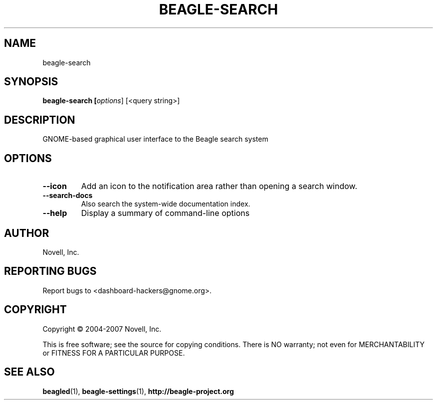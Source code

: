 .\" beagle-search(1) manpage
.\"
.\" Copyright (C) 2004-2007 Novell, Inc.
.\"
.TH BEAGLE-SEARCH "1" "14 Mar 2007"
.SH NAME
beagle-search
.SH SYNOPSIS
.B beagle-search [\fIoptions\fR] [<query string>]
.SH DESCRIPTION
.PP
GNOME-based graphical user interface to the Beagle search system
.PP
.SH OPTIONS
.TP
.B --icon
Add an icon to the notification area rather than opening a search window.
.TP
.B --search-docs
Also search the system-wide documentation index.
.TP
.B --help
Display a summary of command-line options
.SH AUTHOR
Novell, Inc.
.SH "REPORTING BUGS"
Report bugs to <dashboard-hackers@gnome.org>.
.SH COPYRIGHT
Copyright \(co 2004-2007 Novell, Inc.
.sp
This is free software; see the source for copying conditions.  There is NO
warranty; not even for MERCHANTABILITY or FITNESS FOR A PARTICULAR PURPOSE.
.SH "SEE ALSO"
.BR beagled (1),
.BR beagle-settings (1),
.BR http://beagle-project.org

